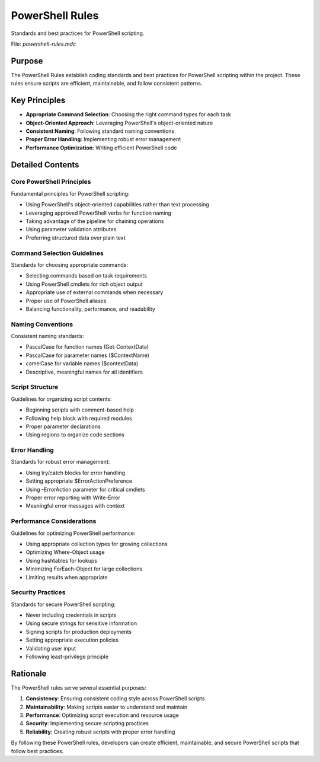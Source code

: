 =========================
PowerShell Rules
=========================

Standards and best practices for PowerShell scripting.

File: `powershell-rules.mdc`

Purpose
-------

The PowerShell Rules establish coding standards and best practices for PowerShell scripting within the project. These rules ensure scripts are efficient, maintainable, and follow consistent patterns.

Key Principles
--------------

* **Appropriate Command Selection**: Choosing the right command types for each task
* **Object-Oriented Approach**: Leveraging PowerShell's object-oriented nature
* **Consistent Naming**: Following standard naming conventions
* **Proper Error Handling**: Implementing robust error management
* **Performance Optimization**: Writing efficient PowerShell code

Detailed Contents
-----------------

Core PowerShell Principles
~~~~~~~~~~~~~~~~~~~~~~~~~~~~~~~

Fundamental principles for PowerShell scripting:

* Using PowerShell's object-oriented capabilities rather than text processing
* Leveraging approved PowerShell verbs for function naming
* Taking advantage of the pipeline for chaining operations
* Using parameter validation attributes
* Preferring structured data over plain text

Command Selection Guidelines
~~~~~~~~~~~~~~~~~~~~~~~~~~~~~~~~~

Standards for choosing appropriate commands:

* Selecting commands based on task requirements
* Using PowerShell cmdlets for rich object output
* Appropriate use of external commands when necessary
* Proper use of PowerShell aliases
* Balancing functionality, performance, and readability

Naming Conventions
~~~~~~~~~~~~~~~~~~~~~~~

Consistent naming standards:

* PascalCase for function names (Get-ContextData)
* PascalCase for parameter names ($ContextName)
* camelCase for variable names ($contextData)
* Descriptive, meaningful names for all identifiers

Script Structure
~~~~~~~~~~~~~~~~~~~~~

Guidelines for organizing script contents:

* Beginning scripts with comment-based help
* Following help block with required modules
* Proper parameter declarations
* Using regions to organize code sections

Error Handling
~~~~~~~~~~~~~~~~~~~

Standards for robust error management:

* Using try/catch blocks for error handling
* Setting appropriate $ErrorActionPreference
* Using -ErrorAction parameter for critical cmdlets
* Proper error reporting with Write-Error
* Meaningful error messages with context

Performance Considerations
~~~~~~~~~~~~~~~~~~~~~~~~~~~~~~~

Guidelines for optimizing PowerShell performance:

* Using appropriate collection types for growing collections
* Optimizing Where-Object usage
* Using hashtables for lookups
* Minimizing ForEach-Object for large collections
* Limiting results when appropriate

Security Practices
~~~~~~~~~~~~~~~~~~~~~~~

Standards for secure PowerShell scripting:

* Never including credentials in scripts
* Using secure strings for sensitive information
* Signing scripts for production deployments
* Setting appropriate execution policies
* Validating user input
* Following least-privilege principle

Rationale
---------

The PowerShell rules serve several essential purposes:

1. **Consistency**: Ensuring consistent coding style across PowerShell scripts
2. **Maintainability**: Making scripts easier to understand and maintain
3. **Performance**: Optimizing script execution and resource usage
4. **Security**: Implementing secure scripting practices
5. **Reliability**: Creating robust scripts with proper error handling

By following these PowerShell rules, developers can create efficient, maintainable, and secure PowerShell scripts that follow best practices. 